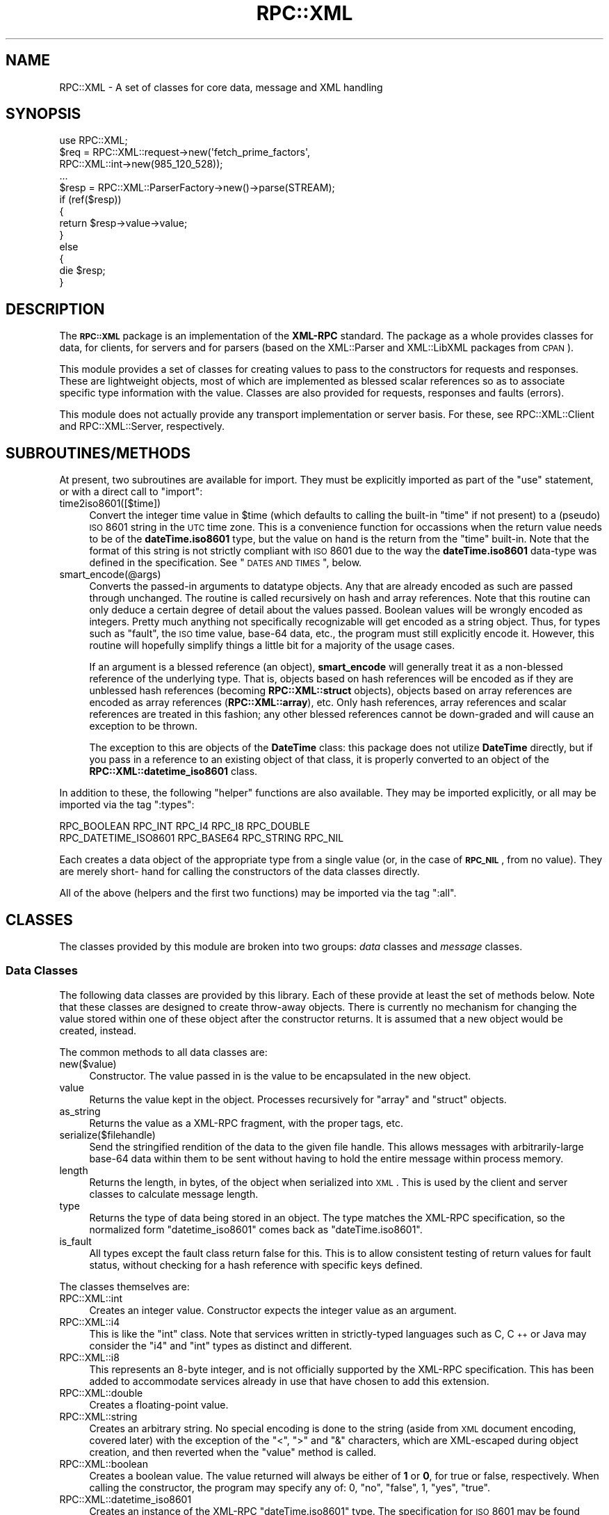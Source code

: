 .\" Automatically generated by Pod::Man 2.23 (Pod::Simple 3.14)
.\"
.\" Standard preamble:
.\" ========================================================================
.de Sp \" Vertical space (when we can't use .PP)
.if t .sp .5v
.if n .sp
..
.de Vb \" Begin verbatim text
.ft CW
.nf
.ne \\$1
..
.de Ve \" End verbatim text
.ft R
.fi
..
.\" Set up some character translations and predefined strings.  \*(-- will
.\" give an unbreakable dash, \*(PI will give pi, \*(L" will give a left
.\" double quote, and \*(R" will give a right double quote.  \*(C+ will
.\" give a nicer C++.  Capital omega is used to do unbreakable dashes and
.\" therefore won't be available.  \*(C` and \*(C' expand to `' in nroff,
.\" nothing in troff, for use with C<>.
.tr \(*W-
.ds C+ C\v'-.1v'\h'-1p'\s-2+\h'-1p'+\s0\v'.1v'\h'-1p'
.ie n \{\
.    ds -- \(*W-
.    ds PI pi
.    if (\n(.H=4u)&(1m=24u) .ds -- \(*W\h'-12u'\(*W\h'-12u'-\" diablo 10 pitch
.    if (\n(.H=4u)&(1m=20u) .ds -- \(*W\h'-12u'\(*W\h'-8u'-\"  diablo 12 pitch
.    ds L" ""
.    ds R" ""
.    ds C` ""
.    ds C' ""
'br\}
.el\{\
.    ds -- \|\(em\|
.    ds PI \(*p
.    ds L" ``
.    ds R" ''
'br\}
.\"
.\" Escape single quotes in literal strings from groff's Unicode transform.
.ie \n(.g .ds Aq \(aq
.el       .ds Aq '
.\"
.\" If the F register is turned on, we'll generate index entries on stderr for
.\" titles (.TH), headers (.SH), subsections (.SS), items (.Ip), and index
.\" entries marked with X<> in POD.  Of course, you'll have to process the
.\" output yourself in some meaningful fashion.
.ie \nF \{\
.    de IX
.    tm Index:\\$1\t\\n%\t"\\$2"
..
.    nr % 0
.    rr F
.\}
.el \{\
.    de IX
..
.\}
.\"
.\" Accent mark definitions (@(#)ms.acc 1.5 88/02/08 SMI; from UCB 4.2).
.\" Fear.  Run.  Save yourself.  No user-serviceable parts.
.    \" fudge factors for nroff and troff
.if n \{\
.    ds #H 0
.    ds #V .8m
.    ds #F .3m
.    ds #[ \f1
.    ds #] \fP
.\}
.if t \{\
.    ds #H ((1u-(\\\\n(.fu%2u))*.13m)
.    ds #V .6m
.    ds #F 0
.    ds #[ \&
.    ds #] \&
.\}
.    \" simple accents for nroff and troff
.if n \{\
.    ds ' \&
.    ds ` \&
.    ds ^ \&
.    ds , \&
.    ds ~ ~
.    ds /
.\}
.if t \{\
.    ds ' \\k:\h'-(\\n(.wu*8/10-\*(#H)'\'\h"|\\n:u"
.    ds ` \\k:\h'-(\\n(.wu*8/10-\*(#H)'\`\h'|\\n:u'
.    ds ^ \\k:\h'-(\\n(.wu*10/11-\*(#H)'^\h'|\\n:u'
.    ds , \\k:\h'-(\\n(.wu*8/10)',\h'|\\n:u'
.    ds ~ \\k:\h'-(\\n(.wu-\*(#H-.1m)'~\h'|\\n:u'
.    ds / \\k:\h'-(\\n(.wu*8/10-\*(#H)'\z\(sl\h'|\\n:u'
.\}
.    \" troff and (daisy-wheel) nroff accents
.ds : \\k:\h'-(\\n(.wu*8/10-\*(#H+.1m+\*(#F)'\v'-\*(#V'\z.\h'.2m+\*(#F'.\h'|\\n:u'\v'\*(#V'
.ds 8 \h'\*(#H'\(*b\h'-\*(#H'
.ds o \\k:\h'-(\\n(.wu+\w'\(de'u-\*(#H)/2u'\v'-.3n'\*(#[\z\(de\v'.3n'\h'|\\n:u'\*(#]
.ds d- \h'\*(#H'\(pd\h'-\w'~'u'\v'-.25m'\f2\(hy\fP\v'.25m'\h'-\*(#H'
.ds D- D\\k:\h'-\w'D'u'\v'-.11m'\z\(hy\v'.11m'\h'|\\n:u'
.ds th \*(#[\v'.3m'\s+1I\s-1\v'-.3m'\h'-(\w'I'u*2/3)'\s-1o\s+1\*(#]
.ds Th \*(#[\s+2I\s-2\h'-\w'I'u*3/5'\v'-.3m'o\v'.3m'\*(#]
.ds ae a\h'-(\w'a'u*4/10)'e
.ds Ae A\h'-(\w'A'u*4/10)'E
.    \" corrections for vroff
.if v .ds ~ \\k:\h'-(\\n(.wu*9/10-\*(#H)'\s-2\u~\d\s+2\h'|\\n:u'
.if v .ds ^ \\k:\h'-(\\n(.wu*10/11-\*(#H)'\v'-.4m'^\v'.4m'\h'|\\n:u'
.    \" for low resolution devices (crt and lpr)
.if \n(.H>23 .if \n(.V>19 \
\{\
.    ds : e
.    ds 8 ss
.    ds o a
.    ds d- d\h'-1'\(ga
.    ds D- D\h'-1'\(hy
.    ds th \o'bp'
.    ds Th \o'LP'
.    ds ae ae
.    ds Ae AE
.\}
.rm #[ #] #H #V #F C
.\" ========================================================================
.\"
.IX Title "RPC::XML 3"
.TH RPC::XML 3 "2011-08-22" "perl v5.12.4" "User Contributed Perl Documentation"
.\" For nroff, turn off justification.  Always turn off hyphenation; it makes
.\" way too many mistakes in technical documents.
.if n .ad l
.nh
.SH "NAME"
RPC::XML \- A set of classes for core data, message and XML handling
.SH "SYNOPSIS"
.IX Header "SYNOPSIS"
.Vb 1
\&    use RPC::XML;
\&
\&    $req = RPC::XML::request\->new(\*(Aqfetch_prime_factors\*(Aq,
\&                                  RPC::XML::int\->new(985_120_528));
\&    ...
\&    $resp = RPC::XML::ParserFactory\->new()\->parse(STREAM);
\&    if (ref($resp))
\&    {
\&        return $resp\->value\->value;
\&    }
\&    else
\&    {
\&        die $resp;
\&    }
.Ve
.SH "DESCRIPTION"
.IX Header "DESCRIPTION"
The \fB\s-1RPC::XML\s0\fR package is an implementation of the \fBXML-RPC\fR standard. The
package as a whole provides classes for data, for clients, for servers and for
parsers (based on the XML::Parser and XML::LibXML
packages from \s-1CPAN\s0).
.PP
This module provides a set of classes for creating values to pass to the
constructors for requests and responses. These are lightweight objects, most of
which are implemented as blessed scalar references so as to associate specific
type information with the value. Classes are also provided for requests,
responses and faults (errors).
.PP
This module does not actually provide any transport implementation or server
basis. For these, see RPC::XML::Client and
RPC::XML::Server, respectively.
.SH "SUBROUTINES/METHODS"
.IX Header "SUBROUTINES/METHODS"
At present, two subroutines are available for import. They must be explicitly
imported as part of the \f(CW\*(C`use\*(C'\fR statement, or with a direct call to \f(CW\*(C`import\*(C'\fR:
.IP "time2iso8601([$time])" 4
.IX Item "time2iso8601([$time])"
Convert the integer time value in \f(CW$time\fR (which defaults to calling the
built-in \f(CW\*(C`time\*(C'\fR if not present) to a (pseudo) \s-1ISO\s0 8601 string in the \s-1UTC\s0 time
zone. This is a convenience function for occassions when the return value needs
to be of the \fBdateTime.iso8601\fR type, but the value on hand is the return from
the \f(CW\*(C`time\*(C'\fR built-in. Note that the format of this string is not strictly
compliant with \s-1ISO\s0 8601 due to the way the \fBdateTime.iso8601\fR data-type was
defined in the specification. See \*(L"\s-1DATES\s0 \s-1AND\s0 \s-1TIMES\s0\*(R", below.
.IP "smart_encode(@args)" 4
.IX Item "smart_encode(@args)"
Converts the passed-in arguments to datatype objects. Any that are already
encoded as such are passed through unchanged. The routine is called recursively
on hash and array references. Note that this routine can only deduce a certain
degree of detail about the values passed. Boolean values will be wrongly
encoded as integers. Pretty much anything not specifically recognizable will
get encoded as a string object. Thus, for types such as \f(CW\*(C`fault\*(C'\fR, the \s-1ISO\s0
time value, base\-64 data, etc., the program must still explicitly encode it.
However, this routine will hopefully simplify things a little bit for a
majority of the usage cases.
.Sp
If an argument is a blessed reference (an object), \fBsmart_encode\fR will
generally treat it as a non-blessed reference of the underlying type. That
is, objects based on hash references will be encoded as if they are unblessed
hash references (becoming \fBRPC::XML::struct\fR objects), objects based on
array references are encoded as array references (\fBRPC::XML::array\fR), etc.
Only hash references, array references and scalar references are treated in
this fashion; any other blessed references cannot be down-graded and will
cause an exception to be thrown.
.Sp
The exception to this are objects of the \fBDateTime\fR class: this package does
not utilize \fBDateTime\fR directly, but if you pass in a reference to an
existing object of that class, it is properly converted to an object of the
\&\fBRPC::XML::datetime_iso8601\fR class.
.PP
In addition to these, the following \*(L"helper\*(R" functions are also available. They
may be imported explicitly, or all may be imported via the tag \f(CW\*(C`:types\*(C'\fR:
.PP
.Vb 2
\&    RPC_BOOLEAN RPC_INT RPC_I4 RPC_I8 RPC_DOUBLE
\&    RPC_DATETIME_ISO8601 RPC_BASE64 RPC_STRING RPC_NIL
.Ve
.PP
Each creates a data object of the appropriate type from a single value
(or, in the case of \fB\s-1RPC_NIL\s0\fR, from no value). They are merely short\-
hand for calling the constructors of the data classes directly.
.PP
All of the above (helpers and the first two functions) may be imported via
the tag \f(CW\*(C`:all\*(C'\fR.
.SH "CLASSES"
.IX Header "CLASSES"
The classes provided by this module are broken into two groups: \fIdata\fR
classes and \fImessage\fR classes.
.SS "Data Classes"
.IX Subsection "Data Classes"
The following data classes are provided by this library. Each of these provide
at least the set of methods below. Note that these classes are designed to
create throw-away objects. There is currently no mechanism for changing the
value stored within one of these object after the constructor returns. It is
assumed that a new object would be created, instead.
.PP
The common methods to all data classes are:
.IP "new($value)" 4
.IX Item "new($value)"
Constructor. The value passed in is the value to be encapsulated in the new
object.
.IP "value" 4
.IX Item "value"
Returns the value kept in the object. Processes recursively for \f(CW\*(C`array\*(C'\fR and
\&\f(CW\*(C`struct\*(C'\fR objects.
.IP "as_string" 4
.IX Item "as_string"
Returns the value as a XML-RPC fragment, with the proper tags, etc.
.IP "serialize($filehandle)" 4
.IX Item "serialize($filehandle)"
Send the stringified rendition of the data to the given file handle. This
allows messages with arbitrarily-large base\-64 data within them to be sent
without having to hold the entire message within process memory.
.IP "length" 4
.IX Item "length"
Returns the length, in bytes, of the object when serialized into \s-1XML\s0. This is
used by the client and server classes to calculate message length.
.IP "type" 4
.IX Item "type"
Returns the type of data being stored in an object. The type matches the
XML-RPC specification, so the normalized form \f(CW\*(C`datetime_iso8601\*(C'\fR comes back
as \f(CW\*(C`dateTime.iso8601\*(C'\fR.
.IP "is_fault" 4
.IX Item "is_fault"
All types except the fault class return false for this. This is to allow
consistent testing of return values for fault status, without checking for a
hash reference with specific keys defined.
.PP
The classes themselves are:
.IP "RPC::XML::int" 4
.IX Item "RPC::XML::int"
Creates an integer value. Constructor expects the integer value as an
argument.
.IP "RPC::XML::i4" 4
.IX Item "RPC::XML::i4"
This is like the \f(CW\*(C`int\*(C'\fR class. Note that services written in strictly-typed
languages such as C, \*(C+ or Java may consider the \f(CW\*(C`i4\*(C'\fR and \f(CW\*(C`int\*(C'\fR types as
distinct and different.
.IP "RPC::XML::i8" 4
.IX Item "RPC::XML::i8"
This represents an 8\-byte integer, and is not officially supported by the
XML-RPC specification. This has been added to accommodate services already
in use that have chosen to add this extension.
.IP "RPC::XML::double" 4
.IX Item "RPC::XML::double"
Creates a floating-point value.
.IP "RPC::XML::string" 4
.IX Item "RPC::XML::string"
Creates an arbitrary string. No special encoding is done to the string (aside
from \s-1XML\s0 document encoding, covered later) with the exception of the \f(CW\*(C`<\*(C'\fR,
\&\f(CW\*(C`>\*(C'\fR and \f(CW\*(C`&\*(C'\fR characters, which are XML-escaped during object creation,
and then reverted when the \f(CW\*(C`value\*(C'\fR method is called.
.IP "RPC::XML::boolean" 4
.IX Item "RPC::XML::boolean"
Creates a boolean value. The value returned will always be either of \fB1\fR
or \fB0\fR, for true or false, respectively. When calling the constructor, the
program may specify any of: \f(CW0\fR, \f(CW\*(C`no\*(C'\fR, \f(CW\*(C`false\*(C'\fR, \f(CW1\fR, \f(CW\*(C`yes\*(C'\fR, \f(CW\*(C`true\*(C'\fR.
.IP "RPC::XML::datetime_iso8601" 4
.IX Item "RPC::XML::datetime_iso8601"
Creates an instance of the XML-RPC \f(CW\*(C`dateTime.iso8601\*(C'\fR type. The specification
for \s-1ISO\s0 8601 may be found elsewhere. No processing is done to the data. Note
that the XML-RPC specification actually got the format of an \s-1ISO\s0 8601 date
slightly wrong. Because this is what is in the published spec, this package
produces dates that match the XML-RPC spec, not the the \s-1ISO\s0 8601 spec. However,
it will \fIread\fR date-strings in proper \s-1ISO\s0 8601 format. See \*(L"\s-1DATES\s0 \s-1AND\s0
\&\s-1TIMES\s0\*(R", below.
.IP "RPC::XML::nil" 4
.IX Item "RPC::XML::nil"
Creates a \f(CW\*(C`nil\*(C'\fR value. The value returned will always be \fBundef\fR. No value
should be passed when calling the constructor.
.Sp
Note that nil is an extension to \fBXML-RPC\fR, which is not supported by all
implementations. \fB\f(CB$RPC::XML::ALLOW_NIL\fB\fR must be set to a non-false value
before objects of this type can be constructed. See \*(L"\s-1GLOBAL\s0
\&\s-1VARIABLES\s0\*(R". However, even if \fB\f(CB$RPC::XML::ALLOW_NIL\fB\fR is set to a false value,
the parsers will recognize the \f(CW\*(C`<nil />\*(C'\fR tag and construct an object.
.Sp
In practice, this type is only useful to denote the equivalent of a \*(L"void\*(R"
return value from a function. The type itself is not interchangeable with
any of the other data-types.
.IP "RPC::XML::base64" 4
.IX Item "RPC::XML::base64"
Creates an object that encapsulates a chunk of data that will be treated as
base\-64 for transport purposes. The value may be passed in as either a string
or as a scalar reference. Additionally, a second (optional) parameter may be
passed, that if true identifies the data as already base\-64 encoded. If so,
the data is decoded before storage. The \f(CW\*(C`value\*(C'\fR method returns decoded data,
and the \f(CW\*(C`as_string\*(C'\fR method encodes it before stringification.
.Sp
Alternately, the constructor may be given an open filehandle argument instead
of direct data. When this is the case, the data is never read into memory in
its entirety, unless the \f(CW\*(C`value\*(C'\fR or \f(CW\*(C`as_string\*(C'\fR methods are called. This
allows the manipulation of arbitrarily-large Base\-64\-encoded data chunks. In
these cases, the flag (optional second argument) is still relevant, but the
data is not pre-decoded if it currently exists in an encoded form. It is only
decoded as needed. Note that the filehandle passed must be open for reading,
at least. It will not be written to, but it will be read from. The position
within the file will be preserved between operations.
.Sp
Because of this, this class supports a special method called \f(CW\*(C`to_file\*(C'\fR, that
takes one argument. The argument may be either an open, writable filehandle or
a string. If it is a string, \f(CW\*(C`to_file\*(C'\fR will attempt to open it as a file and
write the \fIdecoded\fR data to it. If the argument is a an open filehandle, the
data will be written to it without any pre\- or post-adjustment of the handle
position (nor will it be closed upon completion). This differs from the
\&\f(CW\*(C`serialize\*(C'\fR method in that it always writes the decoded data (where the other
always writes encoded data), and in that the \s-1XML\s0 opening and closing tags are
not written. The return value of \f(CW\*(C`to_file\*(C'\fR is the size of the data written
in bytes.
.IP "RPC::XML::array" 4
.IX Item "RPC::XML::array"
Creates an array object. The constructor takes zero or more data-type
instances as arguments, which are inserted into the array in the order
specified. \f(CW\*(C`value\*(C'\fR returns an array reference of native Perl types. If a
non-null value is passed as an argument to \f(CW\*(C`value()\*(C'\fR, then the array
reference will contain datatype objects (a shallow rather than deep copy).
.IP "RPC::XML::struct" 4
.IX Item "RPC::XML::struct"
Creates a struct object, the analogy of a hash table in Perl. The keys are
ordinary strings, and the values must all be data-type objects. The \f(CW\*(C`value\*(C'\fR
method returns a hash table reference, with native Perl types in the values.
Key order is not preserved. Key strings are now encoded for special \s-1XML\s0
characters, so the use of such (\f(CW\*(C`<\*(C'\fR, \f(CW\*(C`>\*(C'\fR, etc.) should be
transparent to the user. If a non-null value is passed as an argument to
\&\f(CW\*(C`value()\*(C'\fR, then the hash reference will contain the datatype objects rather
than native Perl data (a shallow vs. deep copy, as with the array type above).
.Sp
When creating \fBRPC::XML::struct\fR objects, there are two ways to pass the
content in for the new object: Either an existing hash reference may be passed,
or a series of key/value pairs may be passed. If a reference is passed, the
existing data is copied (the reference is not re-blessed), with the values
encoded into new objects as needed.
.IP "RPC::XML::fault" 4
.IX Item "RPC::XML::fault"
A fault object is a special case of the struct object that checks to ensure
that there are two keys, \f(CW\*(C`faultCode\*(C'\fR and \f(CW\*(C`faultString\*(C'\fR.
.Sp
As a matter of convenience, since the contents of a \fBRPC::XML::fault\fR
structure are specifically defined, the constructor may be called with exactly
two arguments, the first of which will be taken as the code, and the second
as the string. They will be converted to \s-1RPC::XML\s0 types automatically and
stored by the pre-defined key names.
.Sp
Also as a matter of convenience, the fault class provides the following
accessor methods for directly retrieving the integer code and error string
from a fault object:
.RS 4
.IP "code" 4
.IX Item "code"
.PD 0
.IP "string" 4
.IX Item "string"
.RE
.RS 4
.PD
.Sp
Both names should be self-explanatory. The values returned are Perl values,
not \fB\s-1RPC::XML\s0\fR class instances.
.RE
.SS "Message Classes"
.IX Subsection "Message Classes"
The message classes are used both for constructing messages for outgoing
communication as well as representing the parsed contents of a received
message. Both implement the following methods:
.IP "new" 4
.IX Item "new"
This is the constructor method for the two message classes. The response class
may have only a single value (as a response is currently limited to a single
return value), and requests may have as many arguments as appropriate. In both
cases, the arguments are passed to the exported \f(CW\*(C`smart_encode\*(C'\fR routine
described earlier.
.IP "as_string" 4
.IX Item "as_string"
Returns the message object expressed as an \s-1XML\s0 document. The document will be
lacking in linebreaks and indention, as it is not targeted for human reading.
.IP "serialize($filehandle)" 4
.IX Item "serialize($filehandle)"
Serialize the message to the given file-handle. This avoids creating the entire
\&\s-1XML\s0 message within memory, which may be relevant if there is especially-large
Base\-64 data within the message.
.IP "length" 4
.IX Item "length"
Returns the total size of the message in bytes, used by the client and server
classes to set the Content-Length header.
.PP
The two message-object classes are:
.IP "RPC::XML::request" 4
.IX Item "RPC::XML::request"
This creates a request object. A request object expects the first argument to
be the name of the remote routine being called, and all remaining arguments
are the arguments to that routine. Request objects have the following methods
(besides \f(CW\*(C`new\*(C'\fR and \f(CW\*(C`as_string\*(C'\fR):
.RS 4
.IP "name" 4
.IX Item "name"
The name of the remote routine that the request will call.
.IP "args" 4
.IX Item "args"
Returns a list reference with the arguments that will be passed. No arguments
will result in a reference to an empty list.
.RE
.RS 4
.RE
.IP "RPC::XML::response" 4
.IX Item "RPC::XML::response"
The response object is much like the request object in most ways. It may
take only one argument, as that is all the specification allows for in a
response. Responses have the following methods (in addition to \f(CW\*(C`new\*(C'\fR and
\&\f(CW\*(C`as_string\*(C'\fR):
.RS 4
.IP "value" 4
.IX Item "value"
The value the response is returning. It will be a \s-1RPC::XML\s0 data-type.
.IP "is_fault" 4
.IX Item "is_fault"
A boolean test whether or not the response is signalling a fault. This is
the same as taking the \f(CW\*(C`value\*(C'\fR method return value and testing it, but is
provided for clarity and simplicity.
.RE
.RS 4
.RE
.SH "DATES AND TIMES"
.IX Header "DATES AND TIMES"
The XML-RPC specification refers to the date/time values as \s-1ISO\s0 8601, but
unfortunately got the syntax slightly wrong in the examples. However, since
this is the published specification it is necessary to produce time-stamps that
conform to this format. The specification implies that the only format for
date/time values is:
.PP
.Vb 1
\&    YYYYMMDDThh:mm:ss
.Ve
.PP
(Here, the \f(CW\*(C`T\*(C'\fR is literal, the rest represent elements of the date and time.)
However, the \s-1ISO\s0 8601 specification does not allow this particular format, and
in generally is \fIconsiderably\fR more flexible than this.  Yet there are
implementations of the XML-RPC standard in other languages that rely on a
strict interpretation of this format.
.PP
To accommodate this, the \fB\s-1RPC::XML\s0\fR package only produces \fBdateTime.iso8601\fR
values in the format given in the spec, with the possible addition of timezone
information if the string used to create a \fBRPC::XML::datetime_iso8601\fR
instance included a timezone offset. The string passed in to the constructor
for that class must match:
.PP
.Vb 1
\&    \ed\ed\ed\ed\-?\ed\ed\-?\ed\edT?\ed\ed:\ed\ed:\ed\ed([.,]\ed+)?(Z|[\-+]\ed\ed:\ed\ed)?
.Ve
.PP
This pattern is also used by \fBsmart_encode\fR to distinguish a date/time string
from a regular string. Note that the \f(CW\*(C`T\*(C'\fR is optional here, as it is in the
\&\s-1ISO\s0 8601 spec. The timezone is optional, and if it is not given then \s-1UTC\s0 is
assumed. The XML-RPC specification says not to assume anything about the
timezone in the absence of one, but the format of \s-1ISO\s0 8601 declares that that
absence of an explicit timezone dictates \s-1UTC\s0.
.PP
If you have DateTime::Format::ISO8601 installed,
then \fBRPC::XML::datetime_iso8601\fR will fall back on it to try and parse any
input strings that do not match the above pattern. If the string cannot be
parsed by the \fBDateTime::Format::ISO8601\fR module, then the constructor returns
\&\fBundef\fR and \fB\f(CB$RPC::XML::ERROR\fB\fR is set.
.SH "DIAGNOSTICS"
.IX Header "DIAGNOSTICS"
All constructors (in all data classes) return \f(CW\*(C`undef\*(C'\fR upon failure, with the
error message available in the package-global variable \fB\f(CB$RPC::XML::ERROR\fB\fR.
.SH "GLOBAL VARIABLES"
.IX Header "GLOBAL VARIABLES"
The following global variables may be changed to control certain behavior of
the library. All variables listed below may be imported into the application
namespace when you \f(CW\*(C`use\*(C'\fR \fB\s-1RPC::XML\s0\fR:
.ie n .IP "$ENCODING" 4
.el .IP "\f(CW$ENCODING\fR" 4
.IX Item "$ENCODING"
This variable controls the character-set encoding reported in outgoing \s-1XML\s0
messages. It defaults to \f(CW\*(C`us\-ascii\*(C'\fR, but may be set to any value recognized
by \s-1XML\s0 parsers.
.ie n .IP "$FORCE_STRING_ENCODING" 4
.el .IP "\f(CW$FORCE_STRING_ENCODING\fR" 4
.IX Item "$FORCE_STRING_ENCODING"
By default, \f(CW\*(C`smart_encode\*(C'\fR uses heuristics to determine what encoding
is required for a data type. For example, \f(CW123\fR would be encoded as \f(CW\*(C`int\*(C'\fR,
where \f(CW3.14\fR would be encoded as \f(CW\*(C`double\*(C'\fR. In some situations it may be
handy to turn off all these heuristics, and force encoding of \f(CW\*(C`string\*(C'\fR on
all data types encountered during encoding. Setting this flag to \f(CW\*(C`true\*(C'\fR
will do just that.
.Sp
Defaults to \f(CW\*(C`false\*(C'\fR.
.ie n .IP "$ALLOW_NIL" 4
.el .IP "\f(CW$ALLOW_NIL\fR" 4
.IX Item "$ALLOW_NIL"
By default, the XML-RPC \f(CW\*(C`nil\*(C'\fR extension is not supported. Set this to a
non-false value to allow use of nil values. Data objects that are \f(CW\*(C`nil\*(C'\fR
are represented as \fBundef\fR by Perl. See \*(L"The nil Datatype\*(R".
.SH "CAVEATS"
.IX Header "CAVEATS"
This began as a reference implementation in which clarity of process and
readability of the code took precedence over general efficiency. It is now
being maintained as production code, but may still have parts that could be
written more efficiently.
.SH "BUGS"
.IX Header "BUGS"
Please report any bugs or feature requests to
\&\f(CW\*(C`bug\-rpc\-xml at rt.cpan.org\*(C'\fR, or through the web interface at
http://rt.cpan.org/NoAuth/ReportBug.html?Queue=RPC\-XML <http://rt.cpan.org/NoAuth/ReportBug.html?Queue=RPC-XML>. I will be
notified, and then you'll automatically be notified of progress on
your bug as I make changes.
.SH "SUPPORT"
.IX Header "SUPPORT"
.IP "\(bu" 4
\&\s-1RT:\s0 \s-1CPAN\s0's request tracker
.Sp
http://rt.cpan.org/NoAuth/Bugs.html?Dist=RPC\-XML <http://rt.cpan.org/NoAuth/Bugs.html?Dist=RPC-XML>
.IP "\(bu" 4
AnnoCPAN: Annotated \s-1CPAN\s0 documentation
.Sp
http://annocpan.org/dist/RPC\-XML <http://annocpan.org/dist/RPC-XML>
.IP "\(bu" 4
\&\s-1CPAN\s0 Ratings
.Sp
http://cpanratings.perl.org/d/RPC\-XML <http://cpanratings.perl.org/d/RPC-XML>
.IP "\(bu" 4
Search \s-1CPAN\s0
.Sp
http://search.cpan.org/dist/RPC\-XML <http://search.cpan.org/dist/RPC-XML>
.IP "\(bu" 4
MetaCPAN
.Sp
https://metacpan.org/release/RPC\-XML <https://metacpan.org/release/RPC-XML>
.IP "\(bu" 4
Source code on GitHub
.Sp
http://github.com/rjray/rpc\-xml <http://github.com/rjray/rpc-xml>
.SH "LICENSE AND COPYRIGHT"
.IX Header "LICENSE AND COPYRIGHT"
This file and the code within are copyright (c) 2011 by Randy J. Ray.
.PP
Copying and distribution are permitted under the terms of the Artistic
License 2.0 (http://www.opensource.org/licenses/artistic\-license\-2.0.php <http://www.opensource.org/licenses/artistic-license-2.0.php>) or
the \s-1GNU\s0 \s-1LGPL\s0 2.1 (http://www.opensource.org/licenses/lgpl\-2.1.php <http://www.opensource.org/licenses/lgpl-2.1.php>).
.SH "CREDITS"
.IX Header "CREDITS"
The \fBXML-RPC\fR standard is Copyright (c) 1998\-2001, UserLand Software, Inc.
See <http://www.xmlrpc.com> for more information about the \fBXML-RPC\fR
specification.
.SH "SEE ALSO"
.IX Header "SEE ALSO"
RPC::XML::Client, RPC::XML::Server
.SH "AUTHOR"
.IX Header "AUTHOR"
Randy J. Ray <rjray@blackperl.com>
